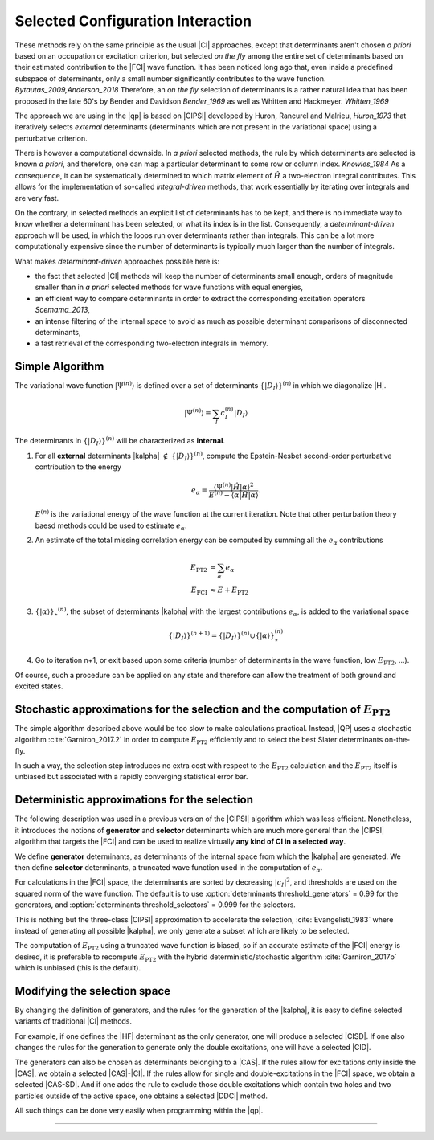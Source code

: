 Selected Configuration Interaction
==================================

.. default-role:: cite

These methods rely on the same principle as the usual |CI| approaches, except
that determinants aren't chosen *a priori* based on an occupation or
excitation criterion, but selected *on the fly* among the entire set of
determinants based on their estimated contribution to the |FCI| wave function.
It has been noticed long ago that, even inside a predefined subspace of
determinants, only a small number significantly contributes to the wave
function. `Bytautas_2009,Anderson_2018` Therefore, an *on the fly*
selection of determinants is a rather natural idea that has been proposed
in the late 60's by Bender and Davidson `Bender_1969` as well as Whitten
and Hackmeyer. `Whitten_1969`

The approach we are using in the |qp| is based on |CIPSI| developed by Huron,
Rancurel and Malrieu, `Huron_1973` that iteratively selects *external*
determinants (determinants which are not present in the variational space)
using a perturbative criterion.

There is however a computational downside. In *a priori* selected
methods, the rule by which determinants are selected is known *a
priori*, and therefore, one can map a particular determinant to some row or
column index. `Knowles_1984` As a consequence, it can be systematically
determined to which matrix element of :math:`\hat H` a two-electron integral
contributes. This allows for the implementation of so-called
*integral-driven* methods, that work essentially by iterating over
integrals and are very fast.

On the contrary, in selected methods an explicit list of determinants has to be
kept, and there is no immediate way to know whether a determinant has been
selected, or what its index is in the list. Consequently, a
*determinant-driven* approach will be used, in which the loops run over
determinants rather than integrals. This can be a lot more computationally
expensive since the number of determinants is typically much larger than the
number of integrals.

What makes *determinant-driven* approaches possible here is:

- the fact that selected |CI| methods will keep the number of determinants small
  enough, orders of magnitude smaller than in *a priori* selected methods for
  wave functions with equal energies,
- an efficient way to compare determinants in order to extract the
  corresponding excitation operators `Scemama_2013`,
- an intense filtering of the internal space to avoid as much as possible
  determinant comparisons of disconnected determinants,
- a fast retrieval of the corresponding two-electron integrals in memory.


Simple Algorithm
----------------

.. default-role:: math 

.. |SetDI| replace:: `\{|D_I\rangle\}^{(n)}`
.. |Psi_n| replace:: `|\Psi^{(n)}\rangle`
.. |kalpha_star| replace:: `\{ |\alpha \rangle \}_\star ^{(n)}`
.. |ealpha| replace:: `e_\alpha`
.. |EPT| replace:: `E_\text{PT2}`

The variational wave function |Psi_n| is defined over a set of determinants
|SetDI| in which we diagonalize |H|.

.. math::

   |\Psi^{(n)}\rangle = \sum_{I} c_I^{(n)} |D_I\rangle


The determinants in |SetDI| will be characterized as **internal**.

#. For all **external** determinants |kalpha| `\notin` |SetDI|, compute the
   Epstein-Nesbet second-order perturbative contribution to the energy

   .. math::

      e_\alpha = \frac{ \langle \Psi^{(n)}| {\hat H} | \alpha \rangle^2 }{E^{(n)} - \langle \alpha | {\hat H} | \alpha \rangle }.

   `E^{(n)}` is the variational energy of the wave function at the current
   iteration. Note that other perturbation theory baesd methods could be used to estimate
   |ealpha|.

#. An estimate of the total missing correlation energy can be computed
   by summing all the |ealpha| contributions

   .. math::

      E_\text{PT2} & = \sum_{\alpha} e_\alpha \\
      E_\text{FCI} & \approx E + E_\text{PT2} 

#. |kalpha_star|, the subset of determinants |kalpha| with the largest
   contributions |ealpha|, is added to the variational space

   .. math::

      \{ |D_I \rangle \}^{(n+1)} = \{|D_I\rangle\}^{(n)} \cup \{ |\alpha\rangle \}_\star^{(n)}


#. Go to iteration n+1, or exit based upon some criteria (number of determinants in
   the wave function, low |EPT|, ...).


Of course, such a procedure can be applied on any state and therefore can allow the treatment of both ground and excited states. 


Stochastic approximations for the selection and the computation of |EPT|
------------------------------------------------------------------------

The simple algorithm described above would be too slow to make calculations practical. Instead,
|QP| uses a stochastic algorithm :cite:`Garniron_2017.2` in order to compute 
|EPT| efficiently and to select the best Slater determinants on-the-fly. 

In such a way, the selection step introduces no extra cost with respect to the |EPT| calculation and the |EPT| 
itself is unbiased but associated with a rapidly converging statistical error bar. 


Deterministic approximations for the selection
----------------------------------------------

The following description was used in a previous version of the |CIPSI| algorithm
which was less efficient. Nonetheless, it introduces the notions of **generator**  and **selector** determinants 
which are much more general than the |CIPSI| algorithm that targets the |FCI| and can be used to realize virtually 
**any kind of CI in a selected way**. 


We define **generator** determinants, as determinants of the internal space
from which the |kalpha| are generated.
We then define **selector** determinants, a truncated wave function 
used in the computation of |ealpha|.

For calculations in the |FCI| space, the determinants are sorted by decreasing
`|c_I|^2`, and thresholds are used on the squared norm of the wave function.
The default is to use :option:`determinants threshold_generators` = 0.99 for
the generators, and :option:`determinants threshold_selectors` = 0.999 for the
selectors.

This is nothing but the three-class |CIPSI| approximation to accelerate the selection, 
:cite:`Evangelisti_1983` where instead of generating all possible |kalpha|,
we only generate a subset which are likely to be selected.


The computation of |EPT| using a truncated wave function is biased,
so if an accurate estimate of the |FCI| energy is desired, it is preferable
to recompute |EPT| with the hybrid deterministic/stochastic algorithm
:cite:`Garniron_2017b` which is unbiased (this is the default).


Modifying the selection space
-----------------------------

By changing the definition of generators, and the rules for the generation of
the |kalpha|, it is easy to define selected variants of traditional |CI| methods.

For example, if one defines the |HF| determinant as the only generator,
one will produce a selected |CISD|. If one also changes the rules for the generation
to generate only the double excitations, one will have a selected |CID|.

The generators can also be chosen as determinants belonging to a |CAS|. If the
rules allow for excitations only inside the |CAS|, we obtain a selected
|CAS|-|CI|. If the rules allow for single and double-excitations in the |FCI| space, we obtain
a selected |CAS-SD|. And if one adds the rule to exclude those double
excitations which contain two holes and two particles outside of the active space, one
obtains a selected |DDCI| method.

All such things can be done very easily when programming within the |qp|.

-----------------------------------

.. bibliography:: selected.bib
   :style: unsrt
   :labelprefix: A


